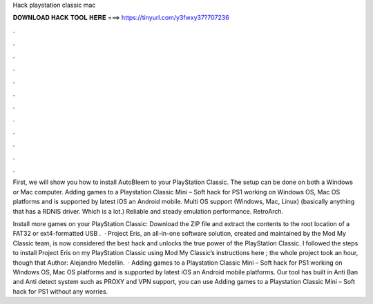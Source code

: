 Hack playstation classic mac



𝐃𝐎𝐖𝐍𝐋𝐎𝐀𝐃 𝐇𝐀𝐂𝐊 𝐓𝐎𝐎𝐋 𝐇𝐄𝐑𝐄 ===> https://tinyurl.com/y3fwxy37?707236



.



.



.



.



.



.



.



.



.



.



.



.

First, we will show you how to install AutoBleem to your PlayStation Classic. The setup can be done on both a Windows or Mac computer. Adding games to a Playstation Classic Mini – Soft hack for PS1 working on Windows OS, Mac OS platforms and is supported by latest iOS an Android mobile. Multi OS support (Windows, Mac, Linux) (basically anything that has a RDNIS driver. Which is a lot.) Reliable and steady emulation performance. RetroArch.

Install more games on your PlayStation Classic: Download the ZIP file and extract the contents to the root location of a FAT32 or ext4-formatted USB .  · Project Eris, an all-in-one software solution, created and maintained by the Mod My Classic team, is now considered the best hack and unlocks the true power of the PlayStation Classic. I followed the steps to install Project Eris on my PlayStation Classic using Mod My Classic’s instructions here ; the whole project took an hour, though that Author: Alejandro Medellin.  · Adding games to a Playstation Classic Mini – Soft hack for PS1 working on Windows OS, Mac OS platforms and is supported by latest iOS an Android mobile platforms. Our tool has built in Anti Ban and Anti detect system such as PROXY and VPN support, you can use Adding games to a Playstation Classic Mini – Soft hack for PS1 without any worries.
